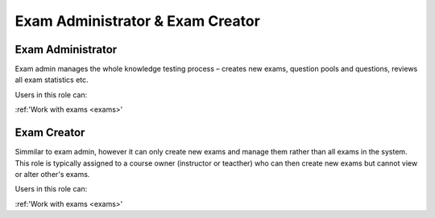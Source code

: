 

Exam Administrator & Exam Creator
==================================

.. _exam_administrator:

Exam Administrator
*******************

Exam admin manages the whole knowledge testing process – creates new exams, question pools and questions, reviews all exam statistics etc.

..
Users in this role can:

:ref:'Work with exams <exams>'



.. _exam_creator:

Exam Creator
*************

Simmilar to exam admin, however it can only create new exams and manage them rather than all exams in the system. This role is typically assigned to a course owner (instructor or teacther) who can then create new exams but cannot view or alter other's exams.

..
Users in this role can:

:ref:'Work with exams <exams>'
